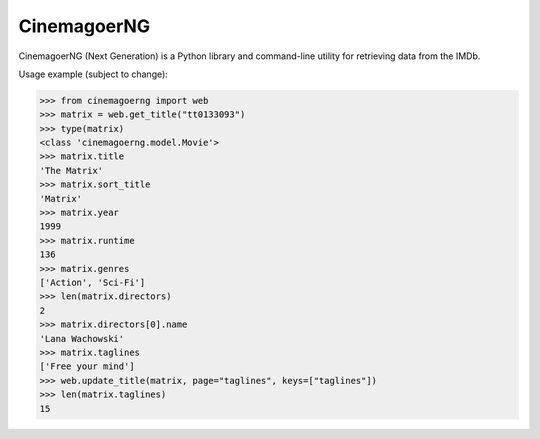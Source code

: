 CinemagoerNG
============

.. admonition::

   This project and its authors are not affiliated in any way
   to Internet Movie Dat abase Inc.
   See the `DISCLAIMER.txt`_ file for details about terms of use.

CinemagoerNG (Next Generation) is a Python library and command-line utility
for retrieving data from the IMDb.

Usage example (subject to change):

.. code-block:: python

   >>> from cinemagoerng import web
   >>> matrix = web.get_title("tt0133093")
   >>> type(matrix)
   <class 'cinemagoerng.model.Movie'>
   >>> matrix.title
   'The Matrix'
   >>> matrix.sort_title
   'Matrix'
   >>> matrix.year
   1999
   >>> matrix.runtime
   136
   >>> matrix.genres
   ['Action', 'Sci-Fi']
   >>> len(matrix.directors)
   2
   >>> matrix.directors[0].name
   'Lana Wachowski'
   >>> matrix.taglines
   ['Free your mind']
   >>> web.update_title(matrix, page="taglines", keys=["taglines"])
   >>> len(matrix.taglines)
   15
